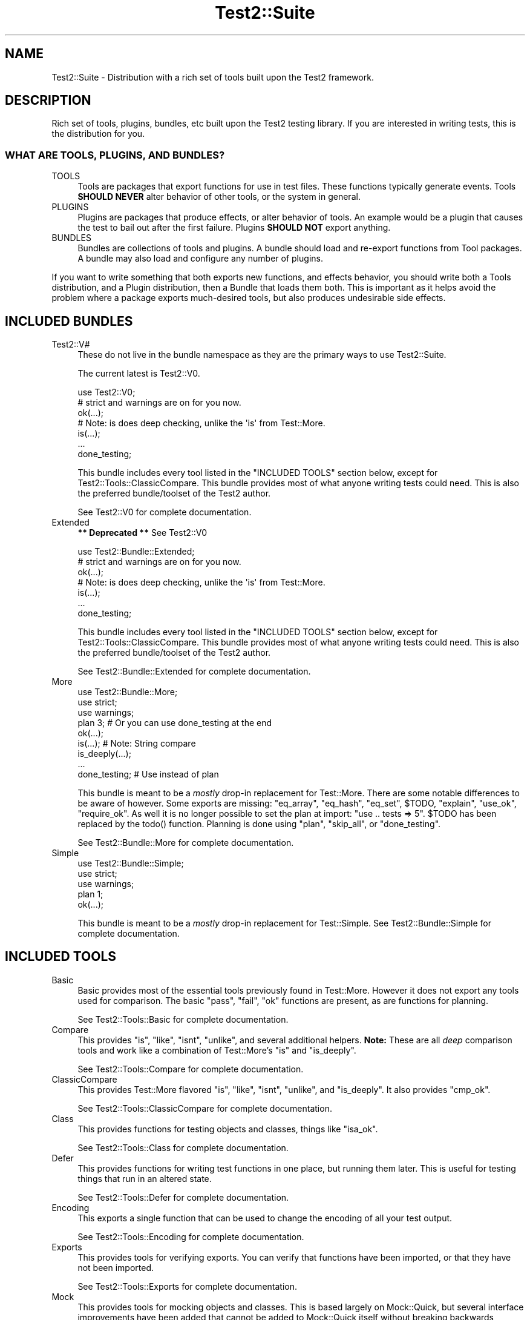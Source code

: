 .\" -*- mode: troff; coding: utf-8 -*-
.\" Automatically generated by Pod::Man 5.01 (Pod::Simple 3.43)
.\"
.\" Standard preamble:
.\" ========================================================================
.de Sp \" Vertical space (when we can't use .PP)
.if t .sp .5v
.if n .sp
..
.de Vb \" Begin verbatim text
.ft CW
.nf
.ne \\$1
..
.de Ve \" End verbatim text
.ft R
.fi
..
.\" \*(C` and \*(C' are quotes in nroff, nothing in troff, for use with C<>.
.ie n \{\
.    ds C` ""
.    ds C' ""
'br\}
.el\{\
.    ds C`
.    ds C'
'br\}
.\"
.\" Escape single quotes in literal strings from groff's Unicode transform.
.ie \n(.g .ds Aq \(aq
.el       .ds Aq '
.\"
.\" If the F register is >0, we'll generate index entries on stderr for
.\" titles (.TH), headers (.SH), subsections (.SS), items (.Ip), and index
.\" entries marked with X<> in POD.  Of course, you'll have to process the
.\" output yourself in some meaningful fashion.
.\"
.\" Avoid warning from groff about undefined register 'F'.
.de IX
..
.nr rF 0
.if \n(.g .if rF .nr rF 1
.if (\n(rF:(\n(.g==0)) \{\
.    if \nF \{\
.        de IX
.        tm Index:\\$1\t\\n%\t"\\$2"
..
.        if !\nF==2 \{\
.            nr % 0
.            nr F 2
.        \}
.    \}
.\}
.rr rF
.\" ========================================================================
.\"
.IX Title "Test2::Suite 3pm"
.TH Test2::Suite 3pm 2025-01-22 "perl v5.38.2" "User Contributed Perl Documentation"
.\" For nroff, turn off justification.  Always turn off hyphenation; it makes
.\" way too many mistakes in technical documents.
.if n .ad l
.nh
.SH NAME
Test2::Suite \- Distribution with a rich set of tools built upon the Test2
framework.
.SH DESCRIPTION
.IX Header "DESCRIPTION"
Rich set of tools, plugins, bundles, etc built upon the Test2 testing
library. If you are interested in writing tests, this is the distribution for
you.
.SS "WHAT ARE TOOLS, PLUGINS, AND BUNDLES?"
.IX Subsection "WHAT ARE TOOLS, PLUGINS, AND BUNDLES?"
.IP TOOLS 4
.IX Item "TOOLS"
Tools are packages that export functions for use in test files. These functions
typically generate events. Tools \fBSHOULD NEVER\fR alter behavior of other tools,
or the system in general.
.IP PLUGINS 4
.IX Item "PLUGINS"
Plugins are packages that produce effects, or alter behavior of tools. An
example would be a plugin that causes the test to bail out after the first
failure. Plugins \fBSHOULD NOT\fR export anything.
.IP BUNDLES 4
.IX Item "BUNDLES"
Bundles are collections of tools and plugins. A bundle should load and
re-export functions from Tool packages. A bundle may also load and configure
any number of plugins.
.PP
If you want to write something that both exports new functions, and effects
behavior, you should write both a Tools distribution, and a Plugin distribution,
then a Bundle that loads them both. This is important as it helps avoid the
problem where a package exports much-desired tools, but
also produces undesirable side effects.
.SH "INCLUDED BUNDLES"
.IX Header "INCLUDED BUNDLES"
.IP Test2::V# 4
.IX Item "Test2::V#"
These do not live in the bundle namespace as they are the primary ways to use
Test2::Suite.
.Sp
The current latest is Test2::V0.
.Sp
.Vb 2
\&    use Test2::V0;
\&    # strict and warnings are on for you now.
\&
\&    ok(...);
\&
\&    # Note: is does deep checking, unlike the \*(Aqis\*(Aq from Test::More.
\&    is(...);
\&
\&    ...
\&
\&    done_testing;
.Ve
.Sp
This bundle includes every tool listed in the "INCLUDED TOOLS" section below,
except for Test2::Tools::ClassicCompare. This bundle provides most of what
anyone writing tests could need. This is also the preferred bundle/toolset of
the Test2 author.
.Sp
See Test2::V0 for complete documentation.
.IP Extended 4
.IX Item "Extended"
\&\fB** Deprecated **\fR See Test2::V0
.Sp
.Vb 2
\&    use Test2::Bundle::Extended;
\&    # strict and warnings are on for you now.
\&
\&    ok(...);
\&
\&    # Note: is does deep checking, unlike the \*(Aqis\*(Aq from Test::More.
\&    is(...);
\&
\&    ...
\&
\&    done_testing;
.Ve
.Sp
This bundle includes every tool listed in the "INCLUDED TOOLS" section below,
except for Test2::Tools::ClassicCompare. This bundle provides most of what
anyone writing tests could need. This is also the preferred bundle/toolset of
the Test2 author.
.Sp
See Test2::Bundle::Extended for complete documentation.
.IP More 4
.IX Item "More"
.Vb 3
\&    use Test2::Bundle::More;
\&    use strict;
\&    use warnings;
\&
\&    plan 3; # Or you can use done_testing at the end
\&
\&    ok(...);
\&
\&    is(...); # Note: String compare
\&
\&    is_deeply(...);
\&
\&    ...
\&
\&    done_testing; # Use instead of plan
.Ve
.Sp
This bundle is meant to be a \fImostly\fR drop-in replacement for Test::More.
There are some notable differences to be aware of however. Some exports are
missing: \f(CW\*(C`eq_array\*(C'\fR, \f(CW\*(C`eq_hash\*(C'\fR, \f(CW\*(C`eq_set\*(C'\fR, \f(CW$TODO\fR, \f(CW\*(C`explain\*(C'\fR, \f(CW\*(C`use_ok\*(C'\fR,
\&\f(CW\*(C`require_ok\*(C'\fR. As well it is no longer possible to set the plan at import:
\&\f(CW\*(C`use .. tests => 5\*(C'\fR. \f(CW$TODO\fR has been replaced by the \f(CWtodo()\fR
function. Planning is done using \f(CW\*(C`plan\*(C'\fR, \f(CW\*(C`skip_all\*(C'\fR, or \f(CW\*(C`done_testing\*(C'\fR.
.Sp
See Test2::Bundle::More for complete documentation.
.IP Simple 4
.IX Item "Simple"
.Vb 3
\&    use Test2::Bundle::Simple;
\&    use strict;
\&    use warnings;
\&
\&    plan 1;
\&
\&    ok(...);
.Ve
.Sp
This bundle is meant to be a \fImostly\fR drop-in replacement for Test::Simple.
See Test2::Bundle::Simple for complete documentation.
.SH "INCLUDED TOOLS"
.IX Header "INCLUDED TOOLS"
.IP Basic 4
.IX Item "Basic"
Basic provides most of the essential tools previously found in Test::More.
However it does not export any tools used for comparison. The basic \f(CW\*(C`pass\*(C'\fR,
\&\f(CW\*(C`fail\*(C'\fR, \f(CW\*(C`ok\*(C'\fR functions are present, as are functions for planning.
.Sp
See Test2::Tools::Basic for complete documentation.
.IP Compare 4
.IX Item "Compare"
This provides \f(CW\*(C`is\*(C'\fR, \f(CW\*(C`like\*(C'\fR, \f(CW\*(C`isnt\*(C'\fR, \f(CW\*(C`unlike\*(C'\fR, and several additional
helpers. \fBNote:\fR These are all \fIdeep\fR comparison tools and work like a
combination of Test::More's \f(CW\*(C`is\*(C'\fR and \f(CW\*(C`is_deeply\*(C'\fR.
.Sp
See Test2::Tools::Compare for complete documentation.
.IP ClassicCompare 4
.IX Item "ClassicCompare"
This provides Test::More flavored \f(CW\*(C`is\*(C'\fR, \f(CW\*(C`like\*(C'\fR, \f(CW\*(C`isnt\*(C'\fR, \f(CW\*(C`unlike\*(C'\fR, and
\&\f(CW\*(C`is_deeply\*(C'\fR. It also provides \f(CW\*(C`cmp_ok\*(C'\fR.
.Sp
See Test2::Tools::ClassicCompare for complete documentation.
.IP Class 4
.IX Item "Class"
This provides functions for testing objects and classes, things like \f(CW\*(C`isa_ok\*(C'\fR.
.Sp
See Test2::Tools::Class for complete documentation.
.IP Defer 4
.IX Item "Defer"
This provides functions for writing test functions in one place, but running
them later. This is useful for testing things that run in an altered state.
.Sp
See Test2::Tools::Defer for complete documentation.
.IP Encoding 4
.IX Item "Encoding"
This exports a single function that can be used to change the encoding of all
your test output.
.Sp
See Test2::Tools::Encoding for complete documentation.
.IP Exports 4
.IX Item "Exports"
This provides tools for verifying exports. You can verify that functions have
been imported, or that they have not been imported.
.Sp
See Test2::Tools::Exports for complete documentation.
.IP Mock 4
.IX Item "Mock"
This provides tools for mocking objects and classes. This is based largely on
Mock::Quick, but several interface improvements have been added that cannot
be added to Mock::Quick itself without breaking backwards compatibility.
.Sp
See Test2::Tools::Mock for complete documentation.
.IP Ref 4
.IX Item "Ref"
This exports tools for validating and comparing references.
.Sp
See Test2::Tools::Ref for complete documentation.
.IP Spec 4
.IX Item "Spec"
This is an RSPEC implementation with concurrency support.
.Sp
See Test2::Tools::Spec for more details.
.IP Subtest 4
.IX Item "Subtest"
This exports tools for running subtests.
.Sp
See Test2::Tools::Subtest for complete documentation.
.IP Target 4
.IX Item "Target"
This lets you load the package(s) you intend to test, and alias them into
constants/package variables.
.Sp
See Test2::Tools::Target for complete documentation.
.SH "INCLUDED PLUGINS"
.IX Header "INCLUDED PLUGINS"
.IP BailOnFail 4
.IX Item "BailOnFail"
The much requested "bail-out on first failure" plugin. When this plugin is
loaded, any failure will cause the test to bail out immediately.
.Sp
See Test2::Plugin::BailOnFail for complete documentation.
.IP DieOnFail 4
.IX Item "DieOnFail"
The much requested "die on first failure" plugin. When this plugin is
loaded, any failure will cause the test to die immediately.
.Sp
See Test2::Plugin::DieOnFail for complete documentation.
.IP ExitSummary 4
.IX Item "ExitSummary"
This plugin gives you statistics and diagnostics at the end of your test in the
event of a failure.
.Sp
See Test2::Plugin::ExitSummary for complete documentation.
.IP SRand 4
.IX Item "SRand"
Use this to set the random seed to a specific seed, or to the current date.
.Sp
See Test2::Plugin::SRand for complete documentation.
.IP UTF8 4
.IX Item "UTF8"
Turn on utf8 for your testing. This sets the current file to be utf8, it also
sets STDERR, STDOUT, and your formatter to all output utf8.
.Sp
See Test2::Plugin::UTF8 for complete documentation.
.SH "INCLUDED REQUIREMENT CHECKERS"
.IX Header "INCLUDED REQUIREMENT CHECKERS"
.IP AuthorTesting 4
.IX Item "AuthorTesting"
Using this package will cause the test file to be skipped unless the
AUTHOR_TESTING environment variable is set.
.Sp
See Test2::Require::AuthorTesting for complete documentation.
.IP EnvVar 4
.IX Item "EnvVar"
Using this package will cause the test file to be skipped unless a custom
environment variable is set.
.Sp
See Test2::Require::EnvVar for complete documentation.
.IP Fork 4
.IX Item "Fork"
Using this package will cause the test file to be skipped unless the system is
capable of forking (including emulated forking).
.Sp
See Test2::Require::Fork for complete documentation.
.IP RealFork 4
.IX Item "RealFork"
Using this package will cause the test file to be skipped unless the system is
capable of true forking.
.Sp
See Test2::Require::RealFork for complete documentation.
.IP Module 4
.IX Item "Module"
Using this package will cause the test file to be skipped unless the specified
module is installed (and optionally at a minimum version).
.Sp
See Test2::Require::Module for complete documentation.
.IP Perl 4
.IX Item "Perl"
Using this package will cause the test file to be skipped unless the specified
minimum perl version is met.
.Sp
See Test2::Require::Perl for complete documentation.
.IP Threads 4
.IX Item "Threads"
Using this package will cause the test file to be skipped unless the system has
threading enabled.
.Sp
\&\fBNote:\fR This will not turn threading on for you.
.Sp
See Test2::Require::Threads for complete documentation.
.SH "SEE ALSO"
.IX Header "SEE ALSO"
See the Test2 documentation for a namespace map. Everything in this
distribution uses Test2.
.PP
Test2::Manual is the Test2 Manual.
.SH "CONTACTING US"
.IX Header "CONTACTING US"
Many Test2 developers and users lurk on <irc://irc.perl.org/#perl>. We also
have a slack team that can be joined by anyone with an \f(CW\*(C`@cpan.org\*(C'\fR email
address <https://perl\-test2.slack.com/> If you do not have an \f(CW\*(C`@cpan.org\*(C'\fR
email you can ask for a slack invite by emailing Chad Granum
<exodist@cpan.org>.
.SH SOURCE
.IX Header "SOURCE"
The source code repository for Test2\-Suite can be found at
\&\fIhttps://github.com/Test\-More/test\-more/\fR.
.SH MAINTAINERS
.IX Header "MAINTAINERS"
.IP "Chad Granum <exodist@cpan.org>" 4
.IX Item "Chad Granum <exodist@cpan.org>"
.SH AUTHORS
.IX Header "AUTHORS"
.PD 0
.IP "Chad Granum <exodist@cpan.org>" 4
.IX Item "Chad Granum <exodist@cpan.org>"
.PD
.SH COPYRIGHT
.IX Header "COPYRIGHT"
Copyright Chad Granum <exodist@cpan.org>.
.PP
This program is free software; you can redistribute it and/or
modify it under the same terms as Perl itself.
.PP
See \fIhttp://dev.perl.org/licenses/\fR
